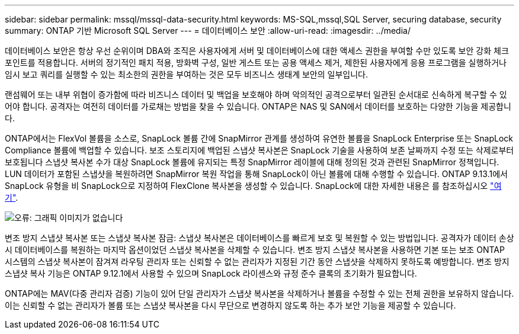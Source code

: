 ---
sidebar: sidebar 
permalink: mssql/mssql-data-security.html 
keywords: MS-SQL,mssql,SQL Server, securing database, security 
summary: ONTAP 기반 Microsoft SQL Server 
---
= 데이터베이스 보안
:allow-uri-read: 
:imagesdir: ../media/


[role="lead"]
데이터베이스 보안은 항상 우선 순위이며 DBA와 조직은 사용자에게 서버 및 데이터베이스에 대한 액세스 권한을 부여할 수만 있도록 보안 강화 체크포인트를 적용합니다. 서버의 정기적인 패치 적용, 방화벽 구성, 일반 게스트 또는 공용 액세스 제거, 제한된 사용자에게 응용 프로그램을 실행하거나 임시 보고 쿼리를 실행할 수 있는 최소한의 권한을 부여하는 것은 모두 비즈니스 생태계 보안의 일부입니다.

랜섬웨어 또는 내부 위협이 증가함에 따라 비즈니스 데이터 및 백업을 보호해야 하며 악의적인 공격으로부터 일관된 순서대로 신속하게 복구할 수 있어야 합니다. 공격자는 여전히 데이터를 가로채는 방법을 찾을 수 있습니다.
ONTAP은 NAS 및 SAN에서 데이터를 보호하는 다양한 기능을 제공합니다.

ONTAP에서는 FlexVol 볼륨을 소스로, SnapLock 볼륨 간에 SnapMirror 관계를 생성하여 유연한 볼륨을 SnapLock Enterprise 또는 SnapLock Compliance 볼륨에 백업할 수 있습니다. 보조 스토리지에 백업된 스냅샷 복사본은 SnapLock 기술을 사용하여 보존 날짜까지 수정 또는 삭제로부터 보호됩니다 스냅샷 복사본 수가 대상 SnapLock 볼륨에 유지되는 특정 SnapMirror 레이블에 대해 정의된 것과 관련된 SnapMirror 정책입니다. LUN 데이터가 포함된 스냅샷을 복원하려면 SnapMirror 복원 작업을 통해 SnapLock이 아닌 볼륨에 대해 수행할 수 있습니다. ONTAP 9.13.1에서 SnapLock 유형을 비 SnapLock으로 지정하여 FlexClone 복사본을 생성할 수 있습니다. SnapLock에 대한 자세한 내용은 를 참조하십시오 link:https://docs.netapp.com/us-en/ontap/snaplock/["여기"].

image:mssql-snap_snaplock.png["오류: 그래픽 이미지가 없습니다"]

변조 방지 스냅샷 복사본 또는 스냅샷 복사본 잠금: 스냅샷 복사본은 데이터베이스를 빠르게 보호 및 복원할 수 있는 방법입니다. 공격자가 데이터 손상 시 데이터베이스를 복원하는 마지막 옵션이었던 스냅샷 복사본을 삭제할 수 있습니다. 변조 방지 스냅샷 복사본을 사용하면 기본 또는 보조 ONTAP 시스템의 스냅샷 복사본이 잠겨져 라우팅 관리자 또는 신뢰할 수 없는 관리자가 지정된 기간 동안 스냅샷을 삭제하지 못하도록 예방합니다. 변조 방지 스냅샷 복사 기능은 ONTAP 9.12.1에서 사용할 수 있으며 SnapLock 라이센스와 규정 준수 클록의 초기화가 필요합니다.

ONTAP에는 MAV(다중 관리자 검증) 기능이 있어 단일 관리자가 스냅샷 복사본을 삭제하거나 볼륨을 수정할 수 있는 전체 권한을 보유하지 않습니다. 이는 신뢰할 수 없는 관리자가 볼륨 또는 스냅샷 복사본을 다시 무단으로 변경하지 않도록 하는 추가 보안 기능을 제공할 수 있습니다.

